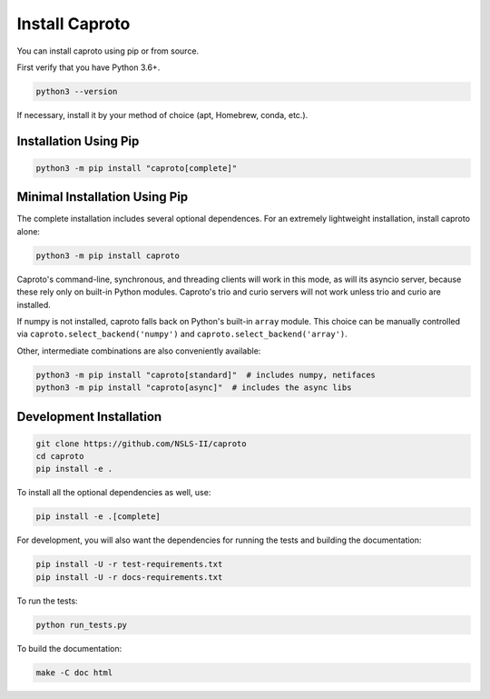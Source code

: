 ***************
Install Caproto
***************

You can install caproto using pip or from source.

First verify that you have Python 3.6+.

.. code-block:: bash

   python3 --version

If necessary, install it by your method of choice (apt, Homebrew, conda, etc.).

Installation Using Pip
======================

.. code-block:: bash

   python3 -m pip install "caproto[complete]"

Minimal Installation Using Pip
==============================

The complete installation includes several optional dependences. For an
extremely lightweight installation, install caproto alone:

.. code-block:: bash

   python3 -m pip install caproto

Caproto's command-line, synchronous, and threading clients will work in this
mode, as will its asyncio server, because these rely only on built-in Python
modules. Caproto's trio and curio servers will not work unless trio and curio
are installed.

If numpy is not installed, caproto falls back on Python's built-in ``array``
module. This choice can be manually controlled via
``caproto.select_backend('numpy')`` and ``caproto.select_backend('array')``.

Other, intermediate combinations are also conveniently available:

.. code-block:: bash

   python3 -m pip install "caproto[standard]"  # includes numpy, netifaces
   python3 -m pip install "caproto[async]"  # includes the async libs

Development Installation
========================

.. code-block:: bash

    git clone https://github.com/NSLS-II/caproto
    cd caproto
    pip install -e .

To install all the optional dependencies as well, use:

.. code-block:: bash

    pip install -e .[complete]

For development, you will also want the dependencies for running the tests and
building the documentation:

.. code-block:: bash

    pip install -U -r test-requirements.txt
    pip install -U -r docs-requirements.txt

To run the tests:

.. code-block:: bash

    python run_tests.py

To build the documentation:

.. code-block:: bash

    make -C doc html
